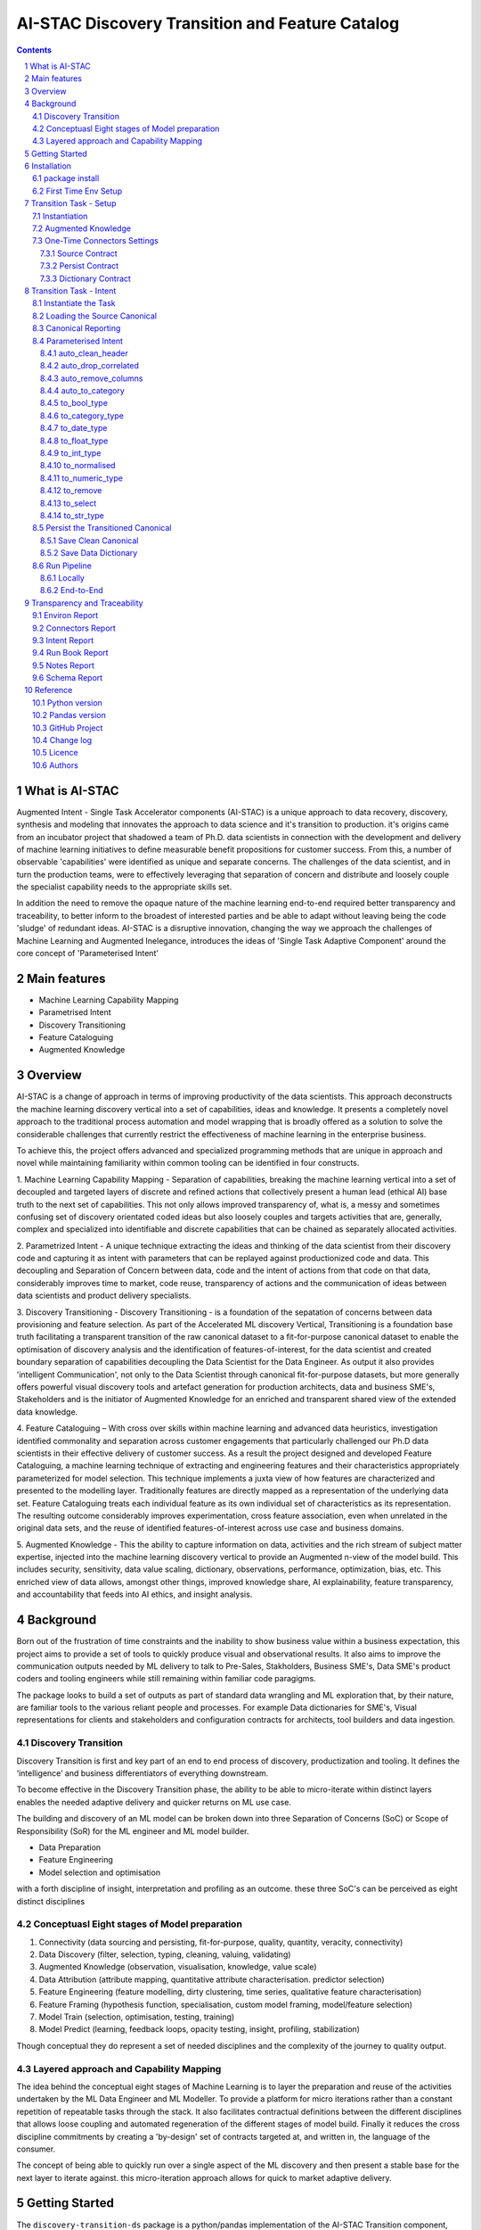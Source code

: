 AI-STAC Discovery Transition and Feature Catalog
################################################

.. class:: no-web no-pdf

|pypi| |license| |wheel|


.. contents::

.. section-numbering::

What is AI-STAC
===============

Augmented Intent - Single Task Accelerator components (AI-STAC) is a unique approach to data recovery, discovery, synthesis
and modeling that innovates the approach to data science and it's transition to production. it's origins came
from an incubator project that shadowed a team of Ph.D. data scientists in connection with the development and delivery
of machine learning initiatives to define measurable benefit propositions for customer success. From this, a number of
observable 'capabilities' were identified as unique and separate concerns. The challenges of the data scientist, and in
turn the production teams, were to effectively leveraging that separation of concern and distribute and loosely couple
the specialist capability needs to the appropriate skills set.

In addition the need to remove the opaque nature of the machine learning end-to-end required better transparency and
traceability, to better inform to the broadest of interested parties and be able to adapt without leaving being the
code 'sludge' of redundant ideas. AI-STAC is a disruptive innovation, changing the way we approach the challenges of
Machine Learning and Augmented Inelegance, introduces the ideas of 'Single Task Adaptive Component' around the
core concept of 'Parameterised Intent'

Main features
=============

* Machine Learning Capability Mapping
* Parametrised Intent
* Discovery Transitioning
* Feature Cataloguing
* Augmented Knowledge

Overview
========
AI-STAC is a change of approach in terms of improving productivity of the data
scientists. This approach deconstructs the machine learning discovery vertical into a set of capabilities, ideas and
knowledge.  It presents a completely novel approach to the traditional process automation and model wrapping that is
broadly offered as a solution to solve the considerable challenges that currently restrict the effectiveness of
machine learning in the enterprise business.

To achieve this, the project offers advanced and specialized programming methods that are unique in approach and novel
while maintaining familiarity within common tooling can be identified in four constructs.

1. Machine Learning Capability Mapping - Separation of capabilities, breaking the machine learning vertical into a set
of decoupled and targeted layers of discrete and refined actions that collectively present a human lead (ethical AI)
base truth to the next set of capabilities. This not only allows improved transparency of, what is, a messy and
sometimes confusing set of discovery orientated coded ideas but also loosely couples and targets activities that are,
generally, complex and specialized into identifiable and discrete capabilities that can be chained as separately
allocated activities.

2. Parametrized Intent - A unique technique extracting the ideas and thinking of the data scientist from their
discovery code and capturing it as intent with parameters that can be replayed against productionized code and data.
This decoupling and Separation of Concern between data, code and the intent of actions from that code on that data,
considerably improves time to market, code reuse, transparency of actions and the communication of ideas between data
scientists and product delivery specialists.

3. Discovery Transitioning - Discovery Transitioning - is a foundation of the sepatation of concerns between data
provisioning and feature selection. As part of the Accelerated ML discovery Vertical, Transitioning is a foundation
base truth facilitating a transparent transition of the raw canonical dataset to a fit-for-purpose canonical dataset
to enable the optimisation of discovery analysis and the identification of features-of-interest, for the data scientist
and created boundary separation of capabilities decoupling the Data Scientist for the Data Engineer. As output it also
provides 'intelligent Communication', not only to the Data Scientist through canonical fit-for-purpose datasets, but
more generally offers powerful visual discovery tools and artefact generation for production architects, data and
business SME's, Stakeholders and is the initiator of Augmented Knowledge for an enriched and transparent shared view of
the extended data knowledge.

4. Feature Cataloguing – With cross over skills within machine learning and advanced data heuristics,
investigation identified commonality and separation across customer engagements that particularly challenged our
Ph.D data scientists in their effective delivery of customer success. As a result the project designed and developed
Feature Cataloguing, a machine learning technique of extracting and engineering features and their characteristics
appropriately parameterized for model selection.  This technique implements a juxta view of how features are
characterized and presented to the modelling layer. Traditionally features are directly mapped as a representation
of the underlying data set. Feature Cataloguing treats each individual feature as its own individual set of
characteristics as its representation. The resulting outcome considerably improves experimentation, cross feature
association, even when unrelated in the original data sets, and the reuse of identified features-of-interest across
use case and business domains.

5. Augmented Knowledge - This the ability to capture information on data, activities and the rich stream of subject
matter expertise, injected into the machine learning discovery vertical to provide an Augmented n-view of the model
build. This includes security, sensitivity, data value scaling, dictionary, observations, performance, optimization,
bias, etc. This enriched view of data allows, amongst other things, improved knowledge share, AI explainability,
feature transparency, and accountability that feeds into AI ethics, and insight analysis.

Background
==========
Born out of the frustration of time constraints and the inability to show business value
within a business expectation, this project aims to provide a set of tools to quickly
produce visual and observational results. It also aims to improve the communication
outputs needed by ML delivery to talk to Pre-Sales, Stakholders, Business SME's, Data SME's
product coders and tooling engineers while still remaining within familiar code paragigms.

The package looks to build a set of outputs as part of standard data wrangling and ML exploration
that, by their nature, are familiar tools to the various reliant people and processes. For example
Data dictionaries for SME's, Visual representations for clients and stakeholders and configuration
contracts for architects, tool builders and data ingestion.

Discovery Transition
--------------------
Discovery Transition is first and key part of an end to end process of discovery, productization and tooling. It defines
the ‘intelligence’ and business differentiators of everything downstream.

To become effective in the Discovery Transition phase, the ability to be able to micro-iterate within distinct layers
enables the needed adaptive delivery and quicker returns on ML use case.

The building and discovery of an ML model can be broken down into three Separation of Concerns (SoC)
or Scope of Responsibility (SoR) for the ML engineer and ML model builder.

- Data Preparation
- Feature Engineering
- Model selection and optimisation

with a forth discipline of insight, interpretation and profiling as an outcome. these three SoC's can be perceived as
eight distinct disciplines

Conceptuasl Eight stages of Model preparation
---------------------------------------------
#. Connectivity (data sourcing and persisting, fit-for-purpose, quality, quantity, veracity, connectivity)
#. Data Discovery (filter, selection, typing, cleaning, valuing, validating)
#. Augmented Knowledge (observation, visualisation, knowledge, value scale)
#. Data Attribution (attribute mapping, quantitative attribute characterisation. predictor selection)
#. Feature Engineering (feature modelling, dirty clustering, time series, qualitative feature characterisation)
#. Feature Framing (hypothesis function, specialisation, custom model framing, model/feature selection)
#. Model Train (selection, optimisation, testing, training)
#. Model Predict (learning, feedback loops, opacity testing, insight, profiling, stabilization)

Though conceptual they do represent a set of needed disciplines and the complexity of the journey to quality output.

Layered approach and Capability Mapping
---------------------------------------
The idea behind the conceptual eight stages of Machine Learning is to layer the preparation and reuse of the activities
undertaken by the ML Data Engineer and ML Modeller. To provide a platform for micro iterations rather than a
constant repetition of repeatable tasks through the stack. It also facilitates contractual definitions between
the different disciplines that allows loose coupling and automated regeneration of the different stages of model
build. Finally it reduces the cross discipline commitments by creating a 'by-design' set of contracts targeted
at, and written in, the language of the consumer.

The concept of being able to quickly run over a single aspect of the ML discovery and then present a stable base for
the next layer to iterate against. this micro-iteration approach allows for quick to market adaptive delivery.

Getting Started
===============
The ``discovery-transition-ds`` package is a python/pandas implementation of the AI-STAC Transition component,
specifically aimed at Python, Numpy and Pandas based Data Science activities. It is build to be very light weight
in terms of package dependencies requiring nothing beyond what would be found in an basic Data Science environment.
Its designed to be used easily within multiple python based interfaces such as Jupyter, IDE or command-line python.

Installation
============

package install
---------------
The best way to install AI-STAC component packages is directly from the Python Package Index repository using pip.
All AI-STAC components are based on a pure python foundation package ``aistac-foundation``

.. code-block:: bash

    $ pip install aistac-foundation

The AI-STAC component package for the Transition is ``discovery-transition-ds`` and pip installed with:

.. code-block:: bash

    $ pip install discovery-transition-ds

if you want to upgrade your current version then using pip install upgrade with:

.. code-block:: bash

    $ pip install --upgrade discovery-transition-ds

First Time Env Setup
--------------------
In order to ease the startup of tasks a number of environment variables are available to pre-assign where and how
configuration and data can be collected. This can considerable improve the burden of setup and help in the migration
of the outcome contracts between environments.

In this section we will look at a couple of primary environment variables and demonstrate later how these are used
in the Component. In the following example we are assuming a local file reference but this is not the limit of how one
can use the environment variables to locate date from multiple different connection mediums. Examples of other
connectors include AWS S3, Hive, Redis, MongoDB, Azure Blob Storage, or specific connectors can be created very
quickly using the AS-STAC foundation abstracts.

If you are on linux or MacOS:

1. Open the current user's profile into a text editor.

.. code-block:: bash

    $> vi ~/.bash_profile.

2. Add the export command for each environment variable setting your preferred paths in this example I am setting
them to a demo projects folder

.. code-block:: bash

    # where to find the properties contracts
    export AISTAC_PM_PATH=~/projects/demo/contracts

    # The default path for the source and the persisted data
    export AISTAC_DEFAULT_PATH=~/projects/demo/data

3. In addition to the default environment variables you can set specific component environment variables. This is
particularly useful with the Transition component as source data tends to sit separate from our interim storage.
For Transition you replace the ``DEFAULT`` with ``TRANSITION``, and in this case specify this is the ``SOURCE`` path

.. code-block:: bash

    # specific to te transition component source path
    export AISTAC_TRANSITION_SOURCE_PATH=/tmp/data/sftp

4. save your changes
5. re-run your bash_profile and check the variables have been set

.. code-block:: bash

    $> source ~/.bash_profile.
    $> env

Transition Task - Setup
=======================
The Transition Component is a 'Capability' component and a 'Separation of Concern' dealing specifically with the
transition of data from connectivity of data source to the persistence of 'data-of-interest' that has been prepared
appropriate for the language canonical, in this case 'Pandas DataFrame'.

In the following example we are assuming a local file reference and are using the default AI-STAC Connector Contracts
for Data Sourcing and Persisting, but this is not the limit of how one can use connect to data retrieval and storage.
Examples of other connectors include AWS S3, Hive, Redis, MongoDB, Azure Blob Storage, or specific connectors can be
created very quickly using the AS-STAC foundation abstracts.

Instantiation
-------------
The ``Transition`` class is the encapsulating class for the Transitioning Capability, providing a wrapper for
transitioning functionality. and imported as:

.. code-block:: python

    from ds_discovery import Transition

The easiest way to instantiate the ``Transition`` class is to use Factory Instantiation method ``.from_env(...)``
that takes advantage of our environment variables set up in the previous section. in order to differentiate each
instance of the Transition Component, we assign it a ``Task`` name that we can use going forward to retrieve
or re-create our Transition instance with all its 'Intent'

.. code-block:: python

    tr = Transition.from_env(task_name='demo')

Augmented Knowledge
-------------------
Once you have instantiated the Transition Task it is important to add a description of the task as a future remind,
for others using this task and when using the MasterLedger component (not covered in this tutorial) it allows for a
quick reference overview of all the tasks in the ledger.

.. code-block:: python

    tr.set_description("A Demo task used as an example for the Transitioning tutorial")

Note: the description should be a short summary of the task. If we need to be more verbose, and as good practice,
we can also add notes, that are timestamped and cataloged, to help augment knowledge about this
task that is carried as part of the Property Contract.

in the Transition Component notes are cataloged within five named sections:
* source - notes about the source data that help in what it is, where it came from and any SME knowledge of interest
* schema - data schemas to capture and report on the outcome data set
* observations - observations of interest or enhancement of the understanding of the task
* actions - actions needed, to be taken or have been taken within the task

each ``catalog`` can have multiple ``labels`` whick in tern can have multiple text entries, each text keyed by
timestamp. through the catalog set is fixed, ``labels`` can be any reference label

the following example adds a description to the source catalogue

.. code-block:: python

    tr.add_notes(catalog='source', label='describe', text="The source of this demo is a synthetic data set"

To retrieve the list of allowed ``catalog`` sections we use the property method:

.. code-block:: python

    tr.notes_catalog


We now have our Transition instance and had we previously set it up it will contain all the previously set
Property Contract

One-Time Connectors Settings
----------------------------
With each component task we need to set up its connectivity defining three ``Connector Contract`` which control the
loose coupling of where data is sourced and persisted to the code that uses it. Though we can define up each Connect
Contract, it is easier to take advantage of template connectors set up as part of the Factory initialisation method.

Though we can define as many Connector Contract as we like, by its nature, the Transition task has three key connectors
that need to be set up as a 'one-off' task. Once these are set they are stored in the Property Contract and thus do not
need to be set again.

Source Contract
~~~~~~~~~~~~~~~
Firstly we need to set up the 'Source Contract' that specifies the data to be sourced. Because we are taking advantage
of the environment variable ``AISTAC_TRANSITION_SOURCE_PATH`` we only need to pass the source file name. In this
example we are also going to pass two 'optional' extra parameters that get passed directly to the Source reader,
``sep=`` and ``encoding=``

.. code-block:: python

    tr.set_source(uri_file='demo_data.txt', sep='\t', encoding='Latin1')


Persist Contract
~~~~~~~~~~~~~~~~
Secondly we need to specify where we are going to persist our data once we have transitioned it. Again we are going
to take advantage of what our Factory Initialisation method set up for us and allow the Transition task to define our
output based on constructed template Connector Contracts.

.. code-block:: python

    tr.set_persist()

Dictionary Contract
~~~~~~~~~~~~~~~~~~~
Finally, and optionally, we set up a Data Dictionary Connector that allows us to output a data dictionary of the source
or persist schema to a persisted state that can be shared with other parties of interest.
.. code-block:: python

    tr.set_dictionary()

Now we have set up the Connector Contracts we no longer need to reference this code again as the information as been
stored in the Property Contract. We will look later how we can report on these connectors and observe their settings

We are ready to go. The Transition task is ready to use.

Transition Task - Intent
========================

Instantiate the Task
--------------------

The easiest way to instantiate the ``Transition`` class is to use Factory Instantiation method ``.from_env(...)``
that takes advantage of our environment variables set up in the previous section. in order to differentiate each
instance of the Transition Component, we assign it a ``Task`` name that we can use going forward to retrieve
or re-create our Transition instance with all its 'Intent'

.. code-block:: python

    tr = Transition.from_env(task_name='demo')


Loading the Source Canonical
----------------------------

.. code-block:: python

    df = tr.load_source_canonical()


Canonical Reporting
-------------------

.. code-block:: python

    tr.canonical_report(df)

Parameterised Intent
--------------------
Parameterised intent is a core concept and represents the intended action and defining functions of the component.
Each method is known as a component intent and the parameters the task parameterisation of that intent. The intent
and its parameters are saved and can be replayed using the ``run_intent_pipeline(canonical)`` method

The following sections are a brief description of the intent and its parameters. To retrieve the list of available
intent methods in code run:

.. code-block:: python

    tr.intent_model.__dir__()

auto_clean_header
~~~~~~~~~~~~~~~~~
.. parsed-literal::

    def auto_clean_header(self, df, case=None, rename_map: dict=None, replace_spaces: str=None, inplace: bool=False,
                          save_intent: bool=None, intent_level: [int, str]=None):

        clean the headers of a pandas DataFrame replacing space with underscore

        :param df: the pandas.DataFrame to drop duplicates from
        :param rename_map: a from: to dictionary of headers to rename
        :param case: changes the headers to lower, upper, title, snake. if none of these then no change
        :param replace_spaces: character to replace spaces with. Default is '_' (underscore)
        :param inplace: if the passed pandas.DataFrame should be used or a deep copy
        :param save_intent: (optional) if the intent contract should be saved to the property manager
        :param intent_level: (optional) the level of the intent,
                        If None: default's 0 unless the global intent_next_available is true then -1
                        if -1: added to a level above any current instance of the intent section, level 0 if not found
                        if int: added to the level specified, overwriting any that already exist
        :return: if inplace, returns a formatted cleaner contract for this method, else a deep copy pandas.DataFrame.

auto_drop_correlated
~~~~~~~~~~~~~~~~~~~~
uses 'brute force' techniques to removes highly correlated columns based on the threshold,
        set by default to 0.998.

        :df: data: the Canonical data to drop duplicates from
        :threshold: (optional) threshold correlation between columns. default 0.998
        :inc_category: (optional) if category type columns should be converted to numeric representations
        :sample_percent: a sample percentage between 0.5 and 1 to avoid over-fitting. Default is 0.85
        :random_state: a random state should be applied to the test train split. Default is None
        :inplace: if the passed Canonical, should be used or a deep copy
        :save_intent: (optional) if the intent contract should be saved to the property manager
        :intent_level: (optional) the level of the intent,
                        If None: default's 0 unless the global intent_next_available is true then -1
                        if -1: added to a level above any current instance of the intent section, level 0 if not found
                        if int: added to the level specified, overwriting any that already exist
        :return: if inplace, returns a formatted cleaner contract for this method, else a deep copy Canonical,.

auto_remove_columns
~~~~~~~~~~~~~~~~~~~
auto removes columns that are np.NaN, a single value or have a predominant value greater than.

        :df: the pandas.DataFrame to auto remove
        :null_min: the minimum number of null values default to 0.998 (99.8%) nulls
        :predominant_max: the percentage max a single field predominates default is 0.998
        :nulls_list: can be boolean or a list:
                    if boolean and True then null_list equals ['NaN', 'nan', 'null', '', 'None', ' ']
                    if list then this is considered potential null values.
        :auto_contract: if the auto_category or to_category should be returned
        :test_size: a test percentage split from the df to avoid over-fitting. Default is 0 for no split
        :random_state: a random state should be applied to the test train split. Default is None
        :drop_empty_row: also drop any rows where all the values are empty
        :inplace: if to change the passed pandas.DataFrame or return a copy (see return)
        :save_intent: (optional) if the intent contract should be saved to the property manager
        :intent_level: (optional) the level of the intent,
                        If None: default's 0 unless the global intent_next_available is true then -1
                        if -1: added to a level above any current instance of the intent section, level 0 if not found
                        if int: added to the level specified, overwriting any that already exist
        :return: if inplace, returns a formatted cleaner contract for this method, else a deep copy pandas.DataFrame.

auto_to_category
~~~~~~~~~~~~~~~~
auto categorises columns that have a max number of uniqueness with a min number of nulls
        and are object dtype

        :df: the pandas.DataFrame to auto categorise
        :unique_max: the max number of unique values in the column. default to 20
        :null_max: maximum number of null in the column between 0 and 1. default to 0.7 (70% nulls allowed)
        :fill_nulls: a value to fill nulls that then can be identified as a category type
        :nulls_list:  potential null values to replace.
        :inplace: if the passed pandas.DataFrame should be used or a deep copy
        :save_intent: (optional) if the intent contract should be saved to the property manager
        :intent_level: (optional) the level of the intent,
                        If None: default's 0 unless the global intent_next_available is true then -1
                        if -1: added to a level above any current instance of the intent section, level 0 if not found
                        if int: added to the level specified, overwriting any that already exist
        :return: if inplace, returns a formatted cleaner contract for this method, else a deep copy pandas.DataFrame.

to_bool_type
~~~~~~~~~~~~
converts column to bool based on the map

        :df: the Pandas.DataFrame to get the column headers from
        :bool_map: a mapping of what to make True and False
        :headers: a list of headers to drop or filter on type
        :drop: to drop or not drop the headers
        :dtype: the column types to include or exclude. Default None else int, float, bool, object, 'number'
        :exclude: to exclude or include the dtypes
        :regex: a regular expression to search the headers
        :re_ignore_case: true if the regex should ignore case. Default is False
        :inplace: if the passed pandas.DataFrame should be used or a deep copy
        :save_intent: (optional) if the intent contract should be saved to the property manager
        :intent_level: (optional) the level of the intent,
                        If None: default's 0 unless the global intent_next_available is true then -1
                        if -1: added to a level above any current instance of the intent section, level 0 if not found
                        if int: added to the level specified, overwriting any that already exist
        :return: if inplace, returns a formatted cleaner contract for this method, else a deep copy pandas.DataFrame.

to_category_type
~~~~~~~~~~~~~~~~
converts columns to categories

        :df: the Pandas.DataFrame to get the column headers from
        :headers: a list of headers to drop or filter on type
        :drop: to drop or not drop the headers
        :dtype: the column types to include or exclude. Default None else int, float, bool, object, 'number'
        :exclude: to exclude or include the dtypes
        :regex: a regular expression to search the headers
        :re_ignore_case: true if the regex should ignore case. Default is False
        :as_num: if true returns the category as a category code
        :fill_nulls: a value to fill nulls that then can be identified as a category type
        :nulls_list:  potential null values to replace.
        :inplace: if the passed pandas.DataFrame should be used or a deep copy
        :save_intent: (optional) if the intent contract should be saved to the property manager
        :intent_level: (optional) the level of the intent,
                        If None: default's 0 unless the global intent_next_available is true then -1
                        if -1: added to a level above any current instance of the intent section, level 0 if not found
                        if int: added to the level specified, overwriting any that already exist
        :return: if inplace, returns a formatted cleaner contract for this method, else a deep copy pandas.DataFrame.

to_date_type
~~~~~~~~~~~~
converts columns to date types

        :df: the Pandas.DataFrame to get the column headers from
        :headers: a list of headers to drop or filter on type
        :drop: to drop or not drop the headers
        :dtype: the column types to include or exclude. Default None else int, float, bool, object, 'number'
        :exclude: to exclude or include the dtypes
        :regex: a regular expression to search the headers
        :re_ignore_case: true if the regex should ignore case. Default is False
        :inplace: if the passed pandas.DataFrame should be used or a deep copy
        :as_num: if true returns number of days since 0001-01-01 00:00:00 with fraction being hours/mins/secs
        :year_first: specifies if to parse with the year first
                If True parses dates with the year first, eg 10/11/12 is parsed as 2010-11-12.
                If both dayfirst and yearfirst are True, yearfirst is preceded (same as dateutil).
        :day_first: specifies if to parse with the day first
                If True, parses dates with the day first, eg %d-%m-%Y.
                If False default to the a prefered preference, normally %m-%d-%Y (but not strict)
        :date_format: if the date can't be inferred uses date format eg format='%Y%m%d'
        :save_intent: (optional) if the intent contract should be saved to the property manager
        :intent_level: (optional) the level of the intent,
                        If None: default's 0 unless the global intent_next_available is true then -1
                        if -1: added to a level above any current instance of the intent section, level 0 if not found
                        if int: added to the level specified, overwriting any that already exist
        :return: if inplace, returns a formatted cleaner contract for this method, else a deep copy pandas.DataFrame.

to_float_type
~~~~~~~~~~~~~
converts columns to float type

        :df: the Pandas.DataFrame to get the column headers from
        :headers: a list of headers to drop or filter on type
        :drop: to drop or not drop the headers
        :dtype: the column types to include or exclude. Default None else int, float, bool, object, 'number'
        :exclude: to exclude or include the dtypes
        :regex: a regular expression to search the headers
        :re_ignore_case: true if the regex should ignore case. Default is False
        :precision: how many decimal places to set the return values. if None then the number is unchanged
        :fillna: { num_value, 'mean', 'mode', 'median' }. Default to np.nan
                    - If num_value, then replaces NaN with this number value
                    - If 'mean', then replaces NaN with the mean of the column
                    - If 'mode', then replaces NaN with a mode of the column. random sample if more than 1
                    - If 'median', then replaces NaN with the median of the column
        :errors: {'ignore', 'raise', 'coerce'}, default 'coerce' }. Default to 'coerce'
                    - If 'raise', then invalid parsing will raise an exception
                    - If 'coerce', then invalid parsing will be set as NaN
                    - If 'ignore', then invalid parsing will return the input
        :inplace: if the passed pandas.DataFrame should be used or a deep copy
        :save_intent: (optional) if the intent contract should be saved to the property manager
        :intent_level: (optional) the level of the intent,
                        If None: default's 0 unless the global intent_next_available is true then -1
                        if -1: added to a level above any current instance of the intent section, level 0 if not found
                        if int: added to the level specified, overwriting any that already exist
        :return: if inplace, returns a formatted cleaner contract for this method, else a deep copy pandas.DataFrame.

to_int_type
~~~~~~~~~~~
converts columns to int type

        :df: the Pandas.DataFrame to get the column headers from
        :headers: a list of headers to drop or filter on type
        :drop: to drop or not drop the headers
        :dtype: the column types to include or exclude. Default None else int, float, bool, object, 'number'
        :exclude: to exclude or include the dtypes
        :regex: a regular expression to search the headers
        :re_ignore_case: true if the regex should ignore case. Default is False
        :fillna: { num_value, 'mean', 'mode', 'median' }. Default to 0
                    - If num_value, then replaces NaN with this number value
                    - If 'mean', then replaces NaN with the mean of the column
                    - If 'mode', then replaces NaN with a mode of the column. random sample if more than 1
                    - If 'median', then replaces NaN with the median of the column
        :errors: {'ignore', 'raise', 'coerce'}, default 'coerce'
                    - If 'raise', then invalid parsing will raise an exception
                    - If 'coerce', then invalid parsing will be set as NaN
                    - If 'ignore', then invalid parsing will return the input
        :inplace: if the passed pandas.DataFrame should be used or a deep copy
        :save_intent: (optional) if the intent contract should be saved to the property manager
        :intent_level: (optional) the level of the intent,
                        If None: default's 0 unless the global intent_next_available is true then -1
                        if -1: added to a level above any current instance of the intent section, level 0 if not found
                        if int: added to the level specified, overwriting any that already exist
        :return: if inplace, returns a formatted cleaner contract for this method, else a deep copy pandas.DataFrame.

to_normalised
~~~~~~~~~~~~~
converts columns to float type

        :df: the Pandas.DataFrame to get the column headers from
        :headers: a list of headers to drop or filter on type
        :drop: to drop or not drop the headers
        :dtype: the column types to include or exclude. Default None else int, float, bool, object, 'number'
        :exclude: to exclude or include the dtypes
        :regex: a regular expression to search the headers
        :re_ignore_case: true if the regex should ignore case. Default is False
        :precision: how many decimal places to set the return values. if None then the number is unchanged
        :inplace: if the passed pandas.DataFrame should be used or a deep copy
        :save_intent: (optional) if the intent contract should be saved to the property manager
        :intent_level: (optional) the level of the intent,
                        If None: default's 0 unless the global intent_next_available is true then -1
                        if -1: added to a level above any current instance of the intent section, level 0 if not found
                        if int: added to the level specified, overwriting any that already exist
        :return: if inplace, returns a formatted cleaner contract for this method, else a deep copy pandas.DataFrame.

to_numeric_type
~~~~~~~~~~~~~~~
converts columns to int type

        :df: the Pandas.DataFrame to get the column headers from
        :headers: a list of headers to drop or filter on type
        :drop: to drop or not drop the headers
        :dtype: the column types to include or exclude. Default None else int, float, bool, object, 'number'
        :exclude: to exclude or include the dtypes
        :regex: a regular expression to search the headers
        :re_ignore_case: true if the regex should ignore case. Default is False
        :precision: how many decimal places to set the return values. if None then the number is unchanged
        :fillna: { num_value, 'mean', 'mode', 'median' }. Default to np.nan
                    - If num_value, then replaces NaN with this number value. Must be a value not a string
                    - If 'mean', then replaces NaN with the mean of the column
                    - If 'mode', then replaces NaN with a mode of the column. random sample if more than 1
                    - If 'median', then replaces NaN with the median of the column
        :errors: {'ignore', 'raise', 'coerce'}, default 'coerce'
                    - If 'raise', then invalid parsing will raise an exception
                    - If 'coerce', then invalid parsing will be set as NaN
                    - If 'ignore', then invalid parsing will return the input
        :inplace: if the passed pandas.DataFrame should be used or a deep copy
        :save_intent: (optional) if the intent contract should be saved to the property manager
        :intent_level: (optional) the level of the intent,
                        If None: default's 0 unless the global intent_next_available is true then -1
                        if -1: added to a level above any current instance of the intent section, level 0 if not found
                        if int: added to the level specified, overwriting any that already exist
        :return: if inplace, returns a formatted cleaner contract for this method, else a deep copy pandas.DataFrame.

to_remove
~~~~~~~~~
remove columns from the pandas.DataFrame

        :df: the Pandas.DataFrame to get the column headers from
        :headers: a list of headers to drop or filter on type
        :drop: to drop or not drop the headers
        :dtype: the column types to include or exclude. Default None else int, float, bool, object, 'number'
        :exclude: to exclude or include the dtypes
        :regex: a regular expression to search the headers
        :re_ignore_case: true if the regex should ignore case. Default is False
        :inplace: if the passed pandas.DataFrame should be used or a deep copy
        :save_intent: (optional) if the intent contract should be saved to the property manager
        :intent_level: (optional) the level of the intent,
                        If None: default's 0 unless the global intent_next_available is true then -1
                        if -1: added to a level above any current instance of the intent section, level 0 if not found
                        if int: added to the level specified, overwriting any that already exist
        :return: if inplace, returns a formatted cleaner contract for this method, else a deep copy pandas.DataFrame.

to_select
~~~~~~~~~
selects columns from the pandas.DataFrame

        :df: the Pandas.DataFrame to get the column headers from
        :headers: a list of headers to drop or filter on type
        :drop: to drop or not drop the headers
        :dtype: the column types to include or exclude. Default None else int, float, bool, object, 'number'
        :exclude: to exclude or include the dtypes
        :regex: a regular expression to search the headers
        :re_ignore_case: true if the regex should ignore case. Default is False
        :inplace: if the passed pandas.DataFrame should be used or a deep copy
        :save_intent: (optional) if the intent contract should be saved to the property manager
        :intent_level: (optional) the level of the intent,
                        If None: default's 0 unless the global intent_next_available is true then -1
                        if -1: added to a level above any current instance of the intent section, level 0 if not found
                        if int: added to the level specified, overwriting any that already exist
        :return: if inplace, returns a formatted cleaner contract for this method, else a deep copy pandas.DataFrame.

to_str_type
~~~~~~~~~~~
converts columns to object type

        :df: the Pandas.DataFrame to get the column headers from
        :headers: a list of headers to drop or filter on type
        :drop: to drop or not drop the headers
        :dtype: the column types to include or exclude. Default None else int, float, bool, object, 'number'
        :exclude: to exclude or include the dtypes
        :regex: a regular expression to search the headers
        :re_ignore_case: true if the regex should ignore case. Default is False
        :use_string_type: if the dtype 'string' should be used or keep as object type
        :fill_nulls: a value to fill nulls that then can be identified as a category type
        :nulls_list:  potential null values to replace.
        :nulls_list: can be boolean or a list:
                    if boolean and True then null_list equals ['NaN', 'nan', 'null', '', 'None'. np.nan, None]
                    if list then this is considered potential null values.
        :inplace: if the passed pandas.DataFrame should be used or a deep copy
        :save_intent: (optional) if the intent contract should be saved to the property manager
        :intent_level: (optional) the level of the intent,
                        If None: default's 0 unless the global intent_next_available is true then -1
                        if -1: added to a level above any current instance of the intent section, level 0 if not found
                        if int: added to the level specified, overwriting any that already exist
        :return: if inplace, returns a formatted cleaner contract for this method, else a deep copy pandas.DataFrame.

Persist the Transitioned Canonical
----------------------------------


Save Clean Canonical
~~~~~~~~~~~~~~~~~~~~

.. code-block:: python

    tr.canonical_report(df_clean)

Save Data Dictionary
~~~~~~~~~~~~~~~~~~~~

.. code-block:: python

    tr.save_dictionary(tr.canonical_report(df, stylise=False))

Run Pipeline
------------

Locally
~~~~~~~

.. code-block:: python

    df_clean = tr.intent_model.run_intent_pipeline(df)

End-to-End
~~~~~~~~~~

.. code-block:: python

    tr.run_transition_pipeline()

Transparency and Traceability
=============================

Environ Report
------------------

.. code-block:: python

    tr.report_environ()

Connectors Report
-----------------

.. code-block:: python

    tr.report_connectors()

Intent Report
-------------

.. code-block:: python

    tr.report_Intent()

Run Book Report
---------------

.. code-block:: python

    tr.report_run_book()

Notes Report
------------

.. code-block:: python

    tr.report_Notes()

Schema Report
-------------


Reference
=========

Python version
--------------

Python 2.6,  2.7 or 3.5 are not supported. Although Python 3.6 is supported, it is recommended to install
``discovery-transition-ds`` against the latest Python 3.8.x whenever possible.

Pandas version
--------------

Pandas 0.25.x and above are supported but It is highly recommended to use the latest 1.0.x release as the first
major release of Pandas.

GitHub Project
--------------
discovery-transition-ds: `<https://github.com/Gigas64/discovery-transition-ds>`_.

Change log
----------

See `CHANGELOG <https://github.com/doatridge-cs/discovery-transition-ds/blob/master/CHANGELOG.rst>`_.


Licence
-------

BSD-3-Clause: `LICENSE <https://github.com/doatridge-cs/discovery-transition-ds/blob/master/LICENSE.txt>`_.


Authors
-------

`Gigas64`_  (`@gigas64`_) created discovery-transition-ds.


.. _pip: https://pip.pypa.io/en/stable/installing/
.. _Github API: http://developer.github.com/v3/issues/comments/#create-a-comment
.. _Gigas64: http://opengrass.io
.. _@gigas64: https://twitter.com/gigas64


.. |pypi| image:: https://img.shields.io/pypi/pyversions/Django.svg
    :alt: PyPI - Python Version

.. |rdt| image:: https://readthedocs.org/projects/discovery-transition-ds/badge/?version=latest
    :target: http://discovery-transition-ds.readthedocs.io/en/latest/?badge=latest
    :alt: Documentation Status

.. |license| image:: https://img.shields.io/pypi/l/Django.svg
    :target: https://github.com/Gigas64/discovery-transition-ds/blob/master/LICENSE.txt
    :alt: PyPI - License

.. |wheel| image:: https://img.shields.io/pypi/wheel/Django.svg
    :alt: PyPI - Wheel

